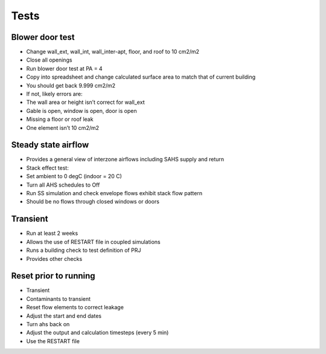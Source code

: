 Tests
====================

Blower door test
----------------------------
* Change wall_ext, wall_int, wall_inter-apt, floor, and roof to 10 cm2/m2
* Close all openings
* Run blower door test at PA = 4
* Copy into spreadsheet and change calculated surface area to match that of current building
* You should get back 9.999 cm2/m2
* If not, likely errors are:
* The wall area or height isn’t correct for wall_ext
* Gable is open, window is open, door is open
* Missing a floor or roof leak
* One element isn’t 10 cm2/m2

Steady state airflow
----------------------------
* Provides a general view of interzone airflows including SAHS supply and return
* Stack effect test:
* Set ambient to 0 degC (indoor = 20 C)
* Turn all AHS schedules to Off
* Run SS simulation and check envelope flows exhibit stack flow pattern
* Should be no flows through closed windows or doors

Transient
-----------------------------
* Run at least 2 weeks
* Allows the use of RESTART file in coupled simulations
* Runs a building check to test definition of PRJ
* Provides other checks

Reset prior to running
------------------------------
* Transient
* Contaminants to transient
* Reset flow elements to correct leakage
* Adjust the start and end dates
* Turn ahs back on
* Adjust the output and calculation timesteps (every 5 min)
* Use the RESTART file

